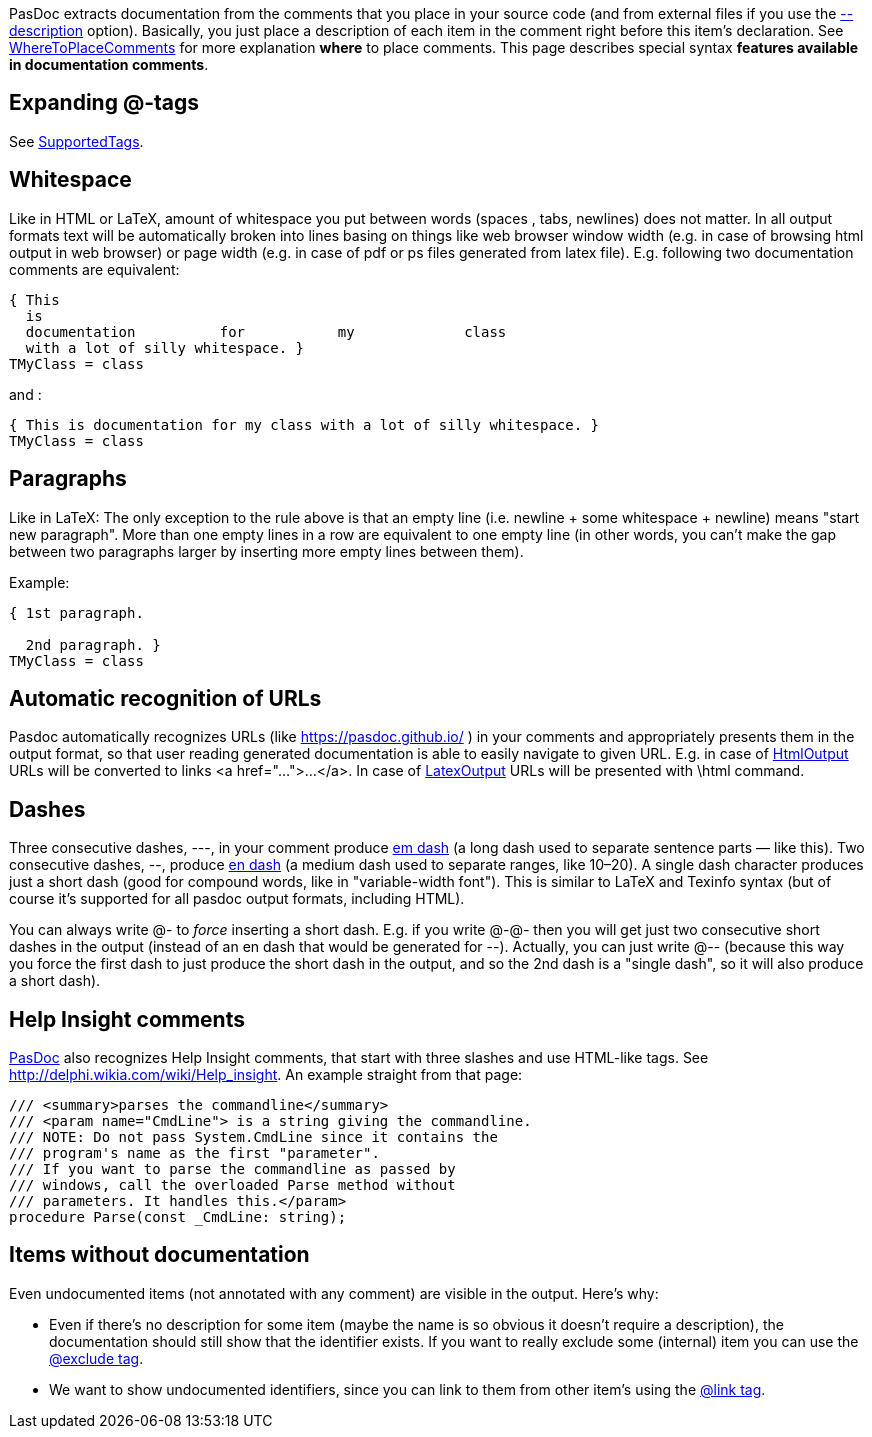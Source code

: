 PasDoc extracts documentation from the comments that you place in your
source code (and from external files if you use the
link:ReadDescriptionFromFile[--description] option).
Basically, you just place a description of each item in the comment right before this item's declaration.
See link:WhereToPlaceComments[WhereToPlaceComments] for more explanation
*where* to place comments. This page describes special syntax *features
available in documentation comments*.

## [[expanding-tags]] Expanding @-tags

See link:SupportedTags[SupportedTags].

## [[whitespace]] Whitespace

Like in HTML or LaTeX, amount of whitespace you put between words
(spaces , tabs, newlines) does not matter. In all output formats text
will be automatically broken into lines basing on things like web
browser window width (e.g. in case of browsing html output in web
browser) or page width (e.g. in case of pdf or ps files generated from
latex file). E.g. following two documentation comments are equivalent:

[source,pascal]
----
{ This
  is
  documentation          for           my             class
  with a lot of silly whitespace. }
TMyClass = class
----

and :

[source,pascal]
----
{ This is documentation for my class with a lot of silly whitespace. }
TMyClass = class
----

## [[paragraphs]] Paragraphs

Like in LaTeX: The only exception to the rule above is that an empty
line (i.e. newline + some whitespace + newline) means "start new
paragraph". More than one empty lines in a row are equivalent to one
empty line (in other words, you can't make the gap between two
paragraphs larger by inserting more empty lines between them).

Example:

[source,pascal]
----
{ 1st paragraph.

  2nd paragraph. }
TMyClass = class
----

## [[automatic-recognition-of-urls]] Automatic recognition of URLs

Pasdoc automatically recognizes URLs (like
https://pasdoc.github.io/ ) in your comments and appropriately
presents them in the output format, so that user reading generated
documentation is able to easily navigate to given URL. E.g. in case of
link:HtmlOutput[HtmlOutput] URLs will be converted to links
<a href="...">...</a>. In case of link:LatexOutput[LatexOutput] URLs
will be presented with \html command.

## [[dashes]] Dashes

Three consecutive dashes, ---, in your comment produce
http://en.wikipedia.org/wiki/Dash#Em_dash[em dash] (a long dash used
to separate sentence parts — like this). Two consecutive dashes, --,
produce http://en.wikipedia.org/wiki/Dash#En_dash[en dash] (a medium
dash used to separate ranges, like 10–20). A single dash character
produces just a short dash (good for compound words, like in
"variable-width font"). This is similar to LaTeX and Texinfo syntax (but
of course it's supported for all pasdoc output formats, including HTML).

You can always write @- to _force_ inserting a short dash. E.g. if you
write @-@- then you will get just two consecutive short dashes in the
output (instead of an en dash that would be generated for --). Actually,
you can just write @-- (because this way you force the first dash to
just produce the short dash in the output, and so the 2nd dash is a
"single dash", so it will also produce a short dash).

## [[help-insight-comments]] Help Insight comments

link:index[PasDoc] also recognizes Help Insight comments, that start
with three slashes and use HTML-like tags. See
http://delphi.wikia.com/wiki/Help_insight. An example straight from that
page:

[source,pascal]
----
/// <summary>parses the commandline</summary>
/// <param name="CmdLine"> is a string giving the commandline.
/// NOTE: Do not pass System.CmdLine since it contains the
/// program's name as the first "parameter".
/// If you want to parse the commandline as passed by
/// windows, call the overloaded Parse method without
/// parameters. It handles this.</param>
procedure Parse(const _CmdLine: string);
----

## [[items-without-documentation]] Items without documentation

Even undocumented items (not annotated with any comment) are visible in the output. Here's why:

* Even if there's no description for some item (maybe the name is so obvious it doesn't require a description), the documentation should still show that the identifier exists. If you want to really exclude some (internal) item you can use the link:ExcludeTag[@exclude tag].

* We want to show undocumented identifiers, since you can link to them from other item's using the link:LinkTag[@link tag].

// * If  When both an overview and a detailed view is shown (in the same HTML page), the detailed view should be omitted for all items without any further descriptive information.
